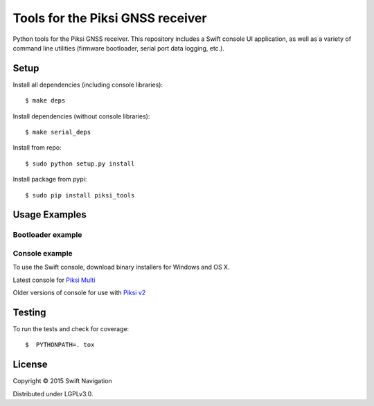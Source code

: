 Tools for the Piksi GNSS receiver
=================================

.. image:: https://travis-ci.org/swift-nav/piksi_tools.png
    :target: https://travis-ci.org/swift-nav/piksi_tools

.. image:: https://badge.fury.io/py/piksi_tools.png
    :target: https://pypi.python.org/pypi/piksi_tools

Python tools for the Piksi GNSS receiver. This repository includes a
Swift console UI application, as well as a variety of command line
utilities (firmware bootloader, serial port data logging, etc.).

Setup
-----

Install all dependencies (including console libraries)::

  $ make deps

Install dependencies (without console libraries)::

  $ make serial_deps

Install from repo::

  $ sudo python setup.py install

Install package from pypi::

  $ sudo pip install piksi_tools

Usage Examples
--------------

Bootloader example
~~~~~~~~~~~~~~~~~~

Console example
~~~~~~~~~~~~~~~

To use the Swift console, download binary installers for Windows and OS X.

Latest console for `Piksi Multi <http://downloads.swiftnav.com/swift_console>`__

Older versions of console for use with `Piksi v2 <http://downloads.swiftnav.com/piksi_console>`__

Testing
-------

To run the tests and check for coverage::

  $  PYTHONPATH=. tox

License
-------

Copyright © 2015 Swift Navigation

Distributed under LGPLv3.0.
